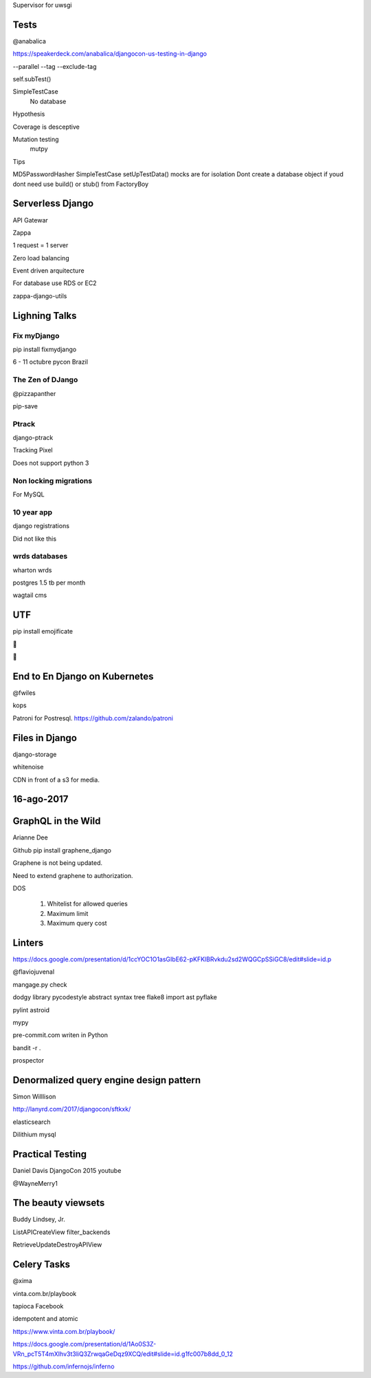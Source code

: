Supervisor for uwsgi


Tests
-------
@anabalica

https://speakerdeck.com/anabalica/djangocon-us-testing-in-django


--parallel
--tag
--exclude-tag

self.subTest()

SimpleTestCase
    No database

Hypothesis

Coverage is desceptive

Mutation testing
    mutpy

Tips

MD5PasswordHasher
SimpleTestCase
setUpTestData()
mocks are for isolation
Dont create a database object if youd dont need use build() or stub() from FactoryBoy


Serverless Django
-------------------
API Gatewar

Zappa

1 request = 1 server

Zero load balancing

Event driven arquitecture


For database use RDS or EC2

zappa-django-utils

Lighning Talks
---------------

Fix myDjango
+++++++++++++

pip install fixmydjango

6 - 11 octubre pycon Brazil


The Zen of DJango
++++++++++++++++++

@pizzapanther

pip-save

Ptrack
+++++++

django-ptrack

Tracking Pixel

Does not support python 3

Non locking migrations
++++++++++++++++++++++++

For MySQL

10 year app
++++++++++++

django registrations

Did not like this

wrds databases
++++++++++++++++

wharton wrds

postgres 1.5 tb per month

wagtail cms

UTF
-----
pip install emojificate

🌲

🌲

End to En Django on Kubernetes
------------------------------

@fwiles

kops

Patroni for Postresql. https://github.com/zalando/patroni

Files in Django
----------------

django-storage

whitenoise

CDN in front of a s3 for media.

16-ago-2017
------------

GraphQL in the Wild
---------------------
Arianne Dee

Github
pip install graphene_django

Graphene is not being updated.

Need to extend graphene to authorization.

DOS

    #. Whitelist for allowed queries
    #. Maximum limit
    #. Maximum query cost

Linters
----------
https://docs.google.com/presentation/d/1ccYOC1O1asGIbE62-pKFKlBRvkdu2sd2WQGCpSSiGC8/edit#slide=id.p

@flaviojuvenal

mangage.py check

dodgy library
pycodestyle
abstract syntax tree
flake8
import ast
pyflake

pylint astroid

mypy

pre-commit.com writen in Python

bandit -r .

prospector

Denormalized query engine design pattern
-------------------------------------------

Simon Willlison

http://lanyrd.com/2017/djangocon/sftkxk/


elasticsearch

Dilithium mysql


Practical Testing
------------

Daniel Davis DjangoCon 2015 youtube

@WayneMerry1

The beauty viewsets
---------------------

Buddy Lindsey, Jr.

ListAPICreateView filter_backends

RetrieveUpdateDestroyAPIView


Celery Tasks
--------------

@xima

vinta.com.br/playbook

tapioca Facebook

idempotent and atomic

https://www.vinta.com.br/playbook/

https://docs.google.com/presentation/d/1Ao0S3Z-VRn_pcT5T4mXIhv3t3liQ3ZrwqaGeDqz9XCQ/edit#slide=id.g1fc007b8dd_0_12

https://github.com/infernojs/inferno